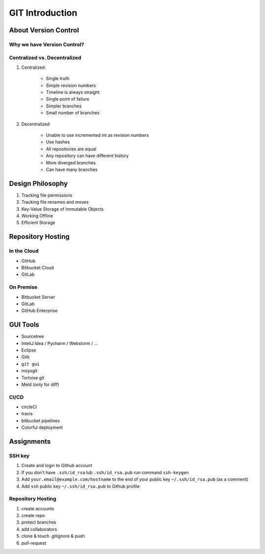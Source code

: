 ****************
GIT Introduction
****************


About Version Control
=====================

Why we have Version Control?
----------------------------

Centralized vs. Decentralized
-----------------------------
#. Centralized:

    * Single truth
    * Simple revision numbers
    * Timeline is always straight
    * Single point of failure
    * Simpler branches
    * Small number of branches

#. Decentralized

    * Unable to use incremented int as revision numbers
    * Use hashes
    * All repositories are equal
    * Any repository can have different history
    * More diverged branches
    * Can have many branches


Design Philosophy
=================
#. Tracking file permissions
#. Tracking file renames and moves
#. Key-Value Storage of Immutable Objects
#. Working Offline
#. Efficient Storage


Repository Hosting
==================

In the Cloud
------------
* GitHub
* Bitbucket Cloud
* GitLab

On Premise
----------
* Bitbucket Server
* GitLab
* GitHub Enterprise


GUI Tools
=========
* Sourcetree
* InteliJ Idea / Pycharm / Webstorm / ...
* Eclipse
* Gitk
* ``git gui``
* msysgit
* Tortoise git

* Meld (only for diff)

CI/CD
-----
* circleCI
* travis
* bitbucket pipelines
* Colorful deployment

Assignments
===========

SSH key
-------
#. Create and login to Github account
#. If you don't have ``.ssh/id_rsa`` lub ``.ssh/id_rsa.pub`` run command ``ssh-keygen``
#. Add ``your.email@example.com/hostname`` to the end of your public key ``~/.ssh/id_rsa.pub`` (as a comment)
#. Add ``ssh`` public key ``~/.ssh/id_rsa.pub`` to Github profile

Repository Hosting
------------------
#. create accounts
#. create repo
#. protect branches
#. add collaborators
#. clone & touch .gitignore & push
#. pull-request

